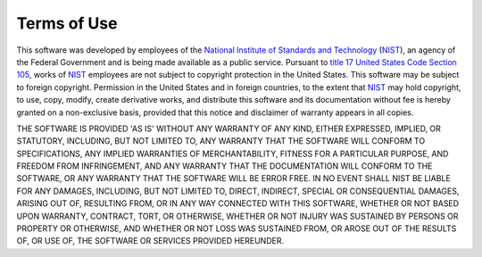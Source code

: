 ------------
Terms of Use
------------

This software was developed by employees of the `National Institute of
Standards and Technology`_ (NIST_), an agency of the Federal Government and
is being made available as a public service.  Pursuant to `title 17 United
States Code Section 105`_, works of NIST_ employees are not subject to
copyright protection in the United States.  This software may be subject to
foreign copyright.  Permission in the United States and in foreign
countries, to the extent that NIST_ may hold copyright, to use, copy,
modify, create derivative works, and distribute this software and its
documentation without fee is hereby granted on a non-exclusive basis,
provided that this notice and disclaimer of warranty appears in all copies.

THE SOFTWARE IS PROVIDED 'AS IS' WITHOUT ANY WARRANTY OF ANY KIND, EITHER
EXPRESSED, IMPLIED, OR STATUTORY, INCLUDING, BUT NOT LIMITED TO, ANY
WARRANTY THAT THE SOFTWARE WILL CONFORM TO SPECIFICATIONS, ANY IMPLIED
WARRANTIES OF MERCHANTABILITY, FITNESS FOR A PARTICULAR PURPOSE, AND
FREEDOM FROM INFRINGEMENT, AND ANY WARRANTY THAT THE DOCUMENTATION WILL
CONFORM TO THE SOFTWARE, OR ANY WARRANTY THAT THE SOFTWARE WILL BE ERROR
FREE. IN NO EVENT SHALL NIST BE LIABLE FOR ANY DAMAGES, INCLUDING, BUT NOT
LIMITED TO, DIRECT, INDIRECT, SPECIAL OR CONSEQUENTIAL DAMAGES, ARISING OUT
OF, RESULTING FROM, OR IN ANY WAY CONNECTED WITH THIS SOFTWARE, WHETHER OR
NOT BASED UPON WARRANTY, CONTRACT, TORT, OR OTHERWISE, WHETHER OR NOT
INJURY WAS SUSTAINED BY PERSONS OR PROPERTY OR OTHERWISE, AND WHETHER OR
NOT LOSS WAS SUSTAINED FROM, OR AROSE OUT OF THE RESULTS OF, OR USE OF, THE
SOFTWARE OR SERVICES PROVIDED HEREUNDER.

.. _National Institute of Standards and Technology: http://www.nist.gov/
.. _NIST: http://www.nist.gov/
.. _title 17 United States Code Section 105: http://uscode.house.gov/uscode-cgi/fastweb.exe?getdoc+uscview+t17t20+9+0++
